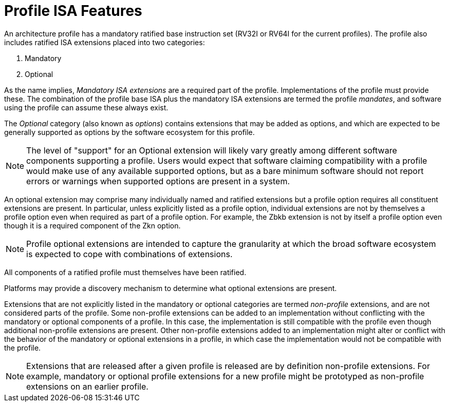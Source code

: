 = Profile ISA Features

An architecture profile has a mandatory ratified base instruction set
(RV32I or RV64I for the current profiles).  The profile also includes
ratified ISA extensions placed into two categories:

. Mandatory
. Optional

As the name implies, _Mandatory_ _ISA_ _extensions_ are a required
part of the profile.  Implementations of the profile must provide
these.  The combination of the profile base ISA plus the mandatory ISA
extensions are termed the profile _mandates_, and software using the
profile can assume these always exist.

The _Optional_ category (also known as _options_) contains extensions
that may be added as options, and which are expected to be generally
supported as options by the software ecosystem for this profile.

NOTE: The level of "support" for an Optional extension will likely
vary greatly among different software components supporting a profile.
Users would expect that software claiming compatibility with a profile
would make use of any available supported options, but as a bare
minimum software should not report errors or warnings when supported
options are present in a system.

An optional extension may comprise many individually named and
ratified extensions but a profile option requires all constituent
extensions are present.  In particular, unless explicitly listed as a
profile option, individual extensions are not by themselves a profile
option even when required as part of a profile option.  For example,
the Zbkb extension is not by itself a profile option even though it is a
required component of the Zkn option.

NOTE: Profile optional extensions are intended to capture the
granularity at which the broad software ecosystem is expected to cope
with combinations of extensions.

All components of a ratified profile must themselves have been
ratified.

Platforms may provide a discovery mechanism to determine what optional
extensions are present.

Extensions that are not explicitly listed in the mandatory or optional
categories are termed _non-profile_ extensions, and are not considered
parts of the profile.  Some non-profile extensions can be added to an
implementation without conflicting with the mandatory or optional
components of a profile.  In this case, the implementation is still
compatible with the profile even though additional non-profile
extensions are present.  Other non-profile extensions added to an
implementation might alter or conflict with the behavior of the
mandatory or optional extensions in a profile, in which case the
implementation would not be compatible with the profile.

NOTE: Extensions that are released after a given profile is released
are by definition non-profile extensions.  For example, mandatory or
optional profile extensions for a new profile might be prototyped as
non-profile extensions on an earlier profile.
